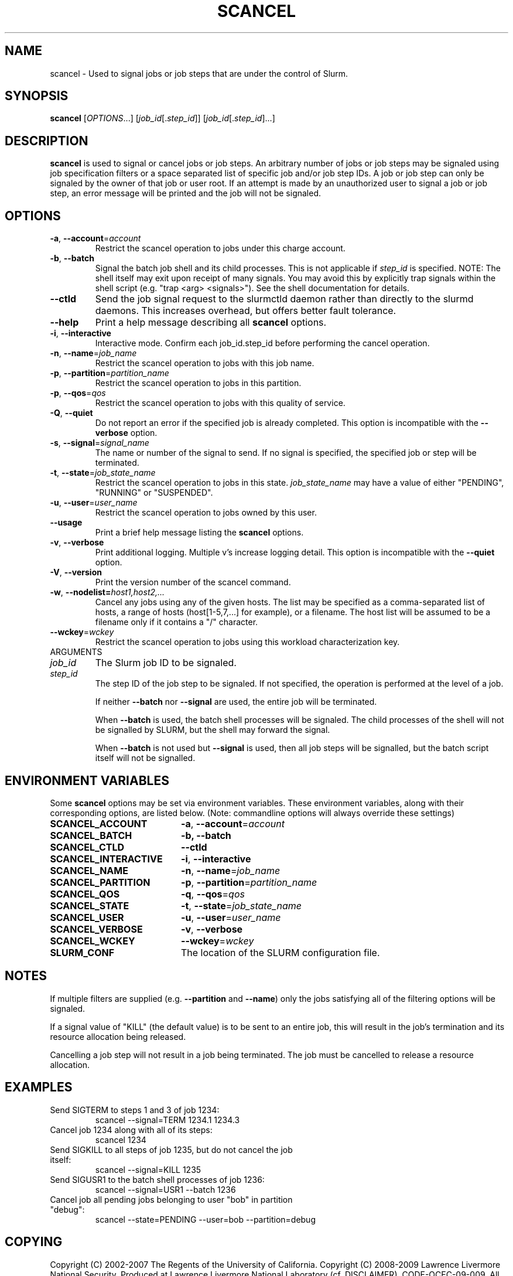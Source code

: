 .TH SCANCEL "1" "April 2009" "scancel 2.0" "Slurm components"

.SH "NAME"
scancel \- Used to signal jobs or job steps that are under the control of Slurm.

.SH "SYNOPSIS"
\fBscancel\fR [\fIOPTIONS\fR...] [\fIjob_id\fR[.\fIstep_id\fR]] [\fIjob_id\fR[.\fIstep_id\fR]...]

.SH "DESCRIPTION"
\fBscancel\fR is used to signal or cancel jobs or job steps. An arbitrary number 
of jobs or job steps may be signaled using job specification filters or a
space separated list of specific job and/or job step IDs. A job or job step 
can only be signaled by the owner of that job or user root. If an attempt is 
made by an unauthorized user to signal a job or job step, an error message will 
be printed and the job will not be signaled. 

.SH "OPTIONS"

.TP
\fB\-a\fR, \fB\-\-account\fR=\fIaccount\fR
Restrict the scancel operation to jobs under this charge account.

.TP
\fB\-b\fR, \fB\-\-batch\fR
Signal the batch job shell and its child processes.
This is not applicable if \fIstep_id\fR is specified.
NOTE: The shell itself may exit upon receipt of many signals.
You may avoid this by explicitly trap signals within the shell
script (e.g. "trap <arg> <signals>"). See the shell documentation 
for details.

.TP
\fB-\-ctld\fR
Send the job signal request to the slurmctld daemon rather than directly to the
slurmd daemons. This increases overhead, but offers better fault tolerance.

.TP
\fB\-\-help\fR
Print a help message describing all \fBscancel\fR options.

.TP
\fB\-i\fR, \fB\-\-interactive\fR
Interactive mode. Confirm each job_id.step_id before performing the cancel operation.

.TP
\fB\-n\fR, \fB\-\-name\fR=\fIjob_name\fR
Restrict the scancel operation to jobs with this job name.

.TP
\fB\-p\fR, \fB\-\-partition\fR=\fIpartition_name\fR
Restrict the scancel operation to jobs in this partition.

.TP
\fB\-p\fR, \fB\-\-qos\fR=\fIqos\fR
Restrict the scancel operation to jobs with this quality of service.

.TP
\fB\-Q\fR, \fB\-\-quiet\fR
Do not report an error if the specified job is already completed.
This option is incompatible with the \fB\-\-verbose\fR option.

.TP
\fB\-s\fR, \fB\-\-signal\fR=\fIsignal_name\fR
The name or number of the signal to send.  If no signal is specified,
the specified job or step will be terminated.

.TP
\fB\-t\fR, \fB\-\-state\fR=\fIjob_state_name\fR
Restrict the scancel operation to jobs in this
state. \fIjob_state_name\fR may have a value of either "PENDING",
"RUNNING" or "SUSPENDED".

.TP
\fB\-u\fR, \fB\-\-user\fR=\fIuser_name\fR
Restrict the scancel operation to jobs owned by this user.

.TP
\fB\-\-usage\fR
Print a brief help message listing the \fBscancel\fR options.

.TP
\fB\-v\fR, \fB\-\-verbose\fR
Print additional logging. Multiple v's increase logging detail.
This option is incompatible with the \fB\-\-quiet\fR option.

.TP
\fB\-V\fR, \fB\-\-version\fR
Print the version number of the scancel command. 

.TP
\fB\-w\fR, \fB\-\-nodelist=\fIhost1,host2,...\fR
Cancel any jobs using any of the given hosts.  The list may be specified as 
a comma\-separated list of hosts, a range of hosts (host[1\-5,7,...] for 
example), or a filename. The host list will be assumed to be a filename only 
if it contains a "/" character. 

.TP
\fB\-\-wckey\fR=\fIwckey\fR
Restrict the scancel operation to jobs using this workload
characterization key.

.TP
ARGUMENTS

.TP
\fIjob_id\fP
The Slurm job ID to be signaled.

.TP
\fIstep_id\fP
The step ID of the job step to be signaled. 
If not specified, the operation is performed at the level of a job.

If neither \fB\-\-batch\fR nor \fB\-\-signal\fR are used, 
the entire job will be terminated.

When \fB\-\-batch\fR is used, the batch shell processes will be signaled.
The child processes of the shell will not be signalled by SLURM, but 
the shell may forward the signal.

When \fB\-\-batch\fR is not used but \fB\-\-signal\fR is used, 
then all job steps will be signalled, but the batch script itself 
will not be signalled.

.SH "ENVIRONMENT VARIABLES"
.PP
Some \fBscancel\fR options may be set via environment variables. These 
environment variables, along with their corresponding options, are listed below.
(Note: commandline options will always override these settings)
.TP 20
\fBSCANCEL_ACCOUNT\fR
\fB\-a\fR, \fB\-\-account\fR=\fIaccount\fR
.TP 20
\fBSCANCEL_BATCH\fR
\fB\-b, \-\-batch\fR
.TP 20
\fBSCANCEL_CTLD\fR
\fB\-\-ctld\fR
.TP 20
\fBSCANCEL_INTERACTIVE\fR
\fB\-i\fR, \fB\-\-interactive\fR
.TP 20
\fBSCANCEL_NAME\fR
\fB\-n\fR, \fB\-\-name\fR=\fIjob_name\fR
.TP 20
\fBSCANCEL_PARTITION\fR
\fB\-p\fR, \fB\-\-partition\fR=\fIpartition_name\fR
.TP 20
\fBSCANCEL_QOS\fR
\fB\-q\fR, \fB\-\-qos\fR=\fIqos\fR
.TP 20
\fBSCANCEL_STATE\fR
\fB\-t\fR, \fB\-\-state\fR=\fIjob_state_name\fR
.TP 20
\fBSCANCEL_USER\fR
\fB\-u\fR, \fB\-\-user\fR=\fIuser_name\fR
.TP 20
\fBSCANCEL_VERBOSE\fR
\fB\-v\fR, \fB\-\-verbose\fR
.TP 20
\fBSCANCEL_WCKEY\fR
\fB\-\-wckey\fR=\fIwckey\fR
.TP 20
\fBSLURM_CONF\fR
The location of the SLURM configuration file.

.SH "NOTES"
.LP
If multiple filters are supplied (e.g. \fB\-\-partition\fR and \fB\-\-name\fR) 
only the jobs satisfying all of the filtering options will be signaled.
.LP
If a signal value of "KILL" (the default value) is to be sent to an entire 
job, this will result in the job's termination and its resource allocation 
being released.
.LP
Cancelling a job step will not result in a job being terminated. 
The job must be cancelled to release a resource allocation. 

.SH "EXAMPLES"
.TP
Send SIGTERM to steps 1 and 3 of job 1234:
scancel \-\-signal=TERM 1234.1 1234.3

.TP
Cancel job 1234 along with all of its steps:
scancel 1234

.TP
Send SIGKILL to all steps of job 1235, but do not cancel the job itself:
scancel \-\-signal=KILL 1235

.TP
Send SIGUSR1 to the batch shell processes of job 1236:
scancel \-\-signal=USR1 \-\-batch 1236

.TP
Cancel job all pending jobs belonging to user "bob" in partition "debug":
scancel \-\-state=PENDING \-\-user=bob \-\-partition=debug

.SH "COPYING"
Copyright (C) 2002-2007 The Regents of the University of California.
Copyright (C) 2008-2009 Lawrence Livermore National Security.
Produced at Lawrence Livermore National Laboratory (cf, DISCLAIMER).
CODE\-OCEC\-09\-009. All rights reserved.
.LP
This file is part of SLURM, a resource management program.
For details, see <https://computing.llnl.gov/linux/slurm/>.
.LP
SLURM is free software; you can redistribute it and/or modify it under
the terms of the GNU General Public License as published by the Free
Software Foundation; either version 2 of the License, or (at your option)
any later version.
.LP
SLURM is distributed in the hope that it will be useful, but WITHOUT ANY
WARRANTY; without even the implied warranty of MERCHANTABILITY or FITNESS
FOR A PARTICULAR PURPOSE.  See the GNU General Public License for more
details.

.SH "SEE ALSO"
\fBslurm_kill_job\fR(3), \fBslurm_kill_job_step\fR(3)
